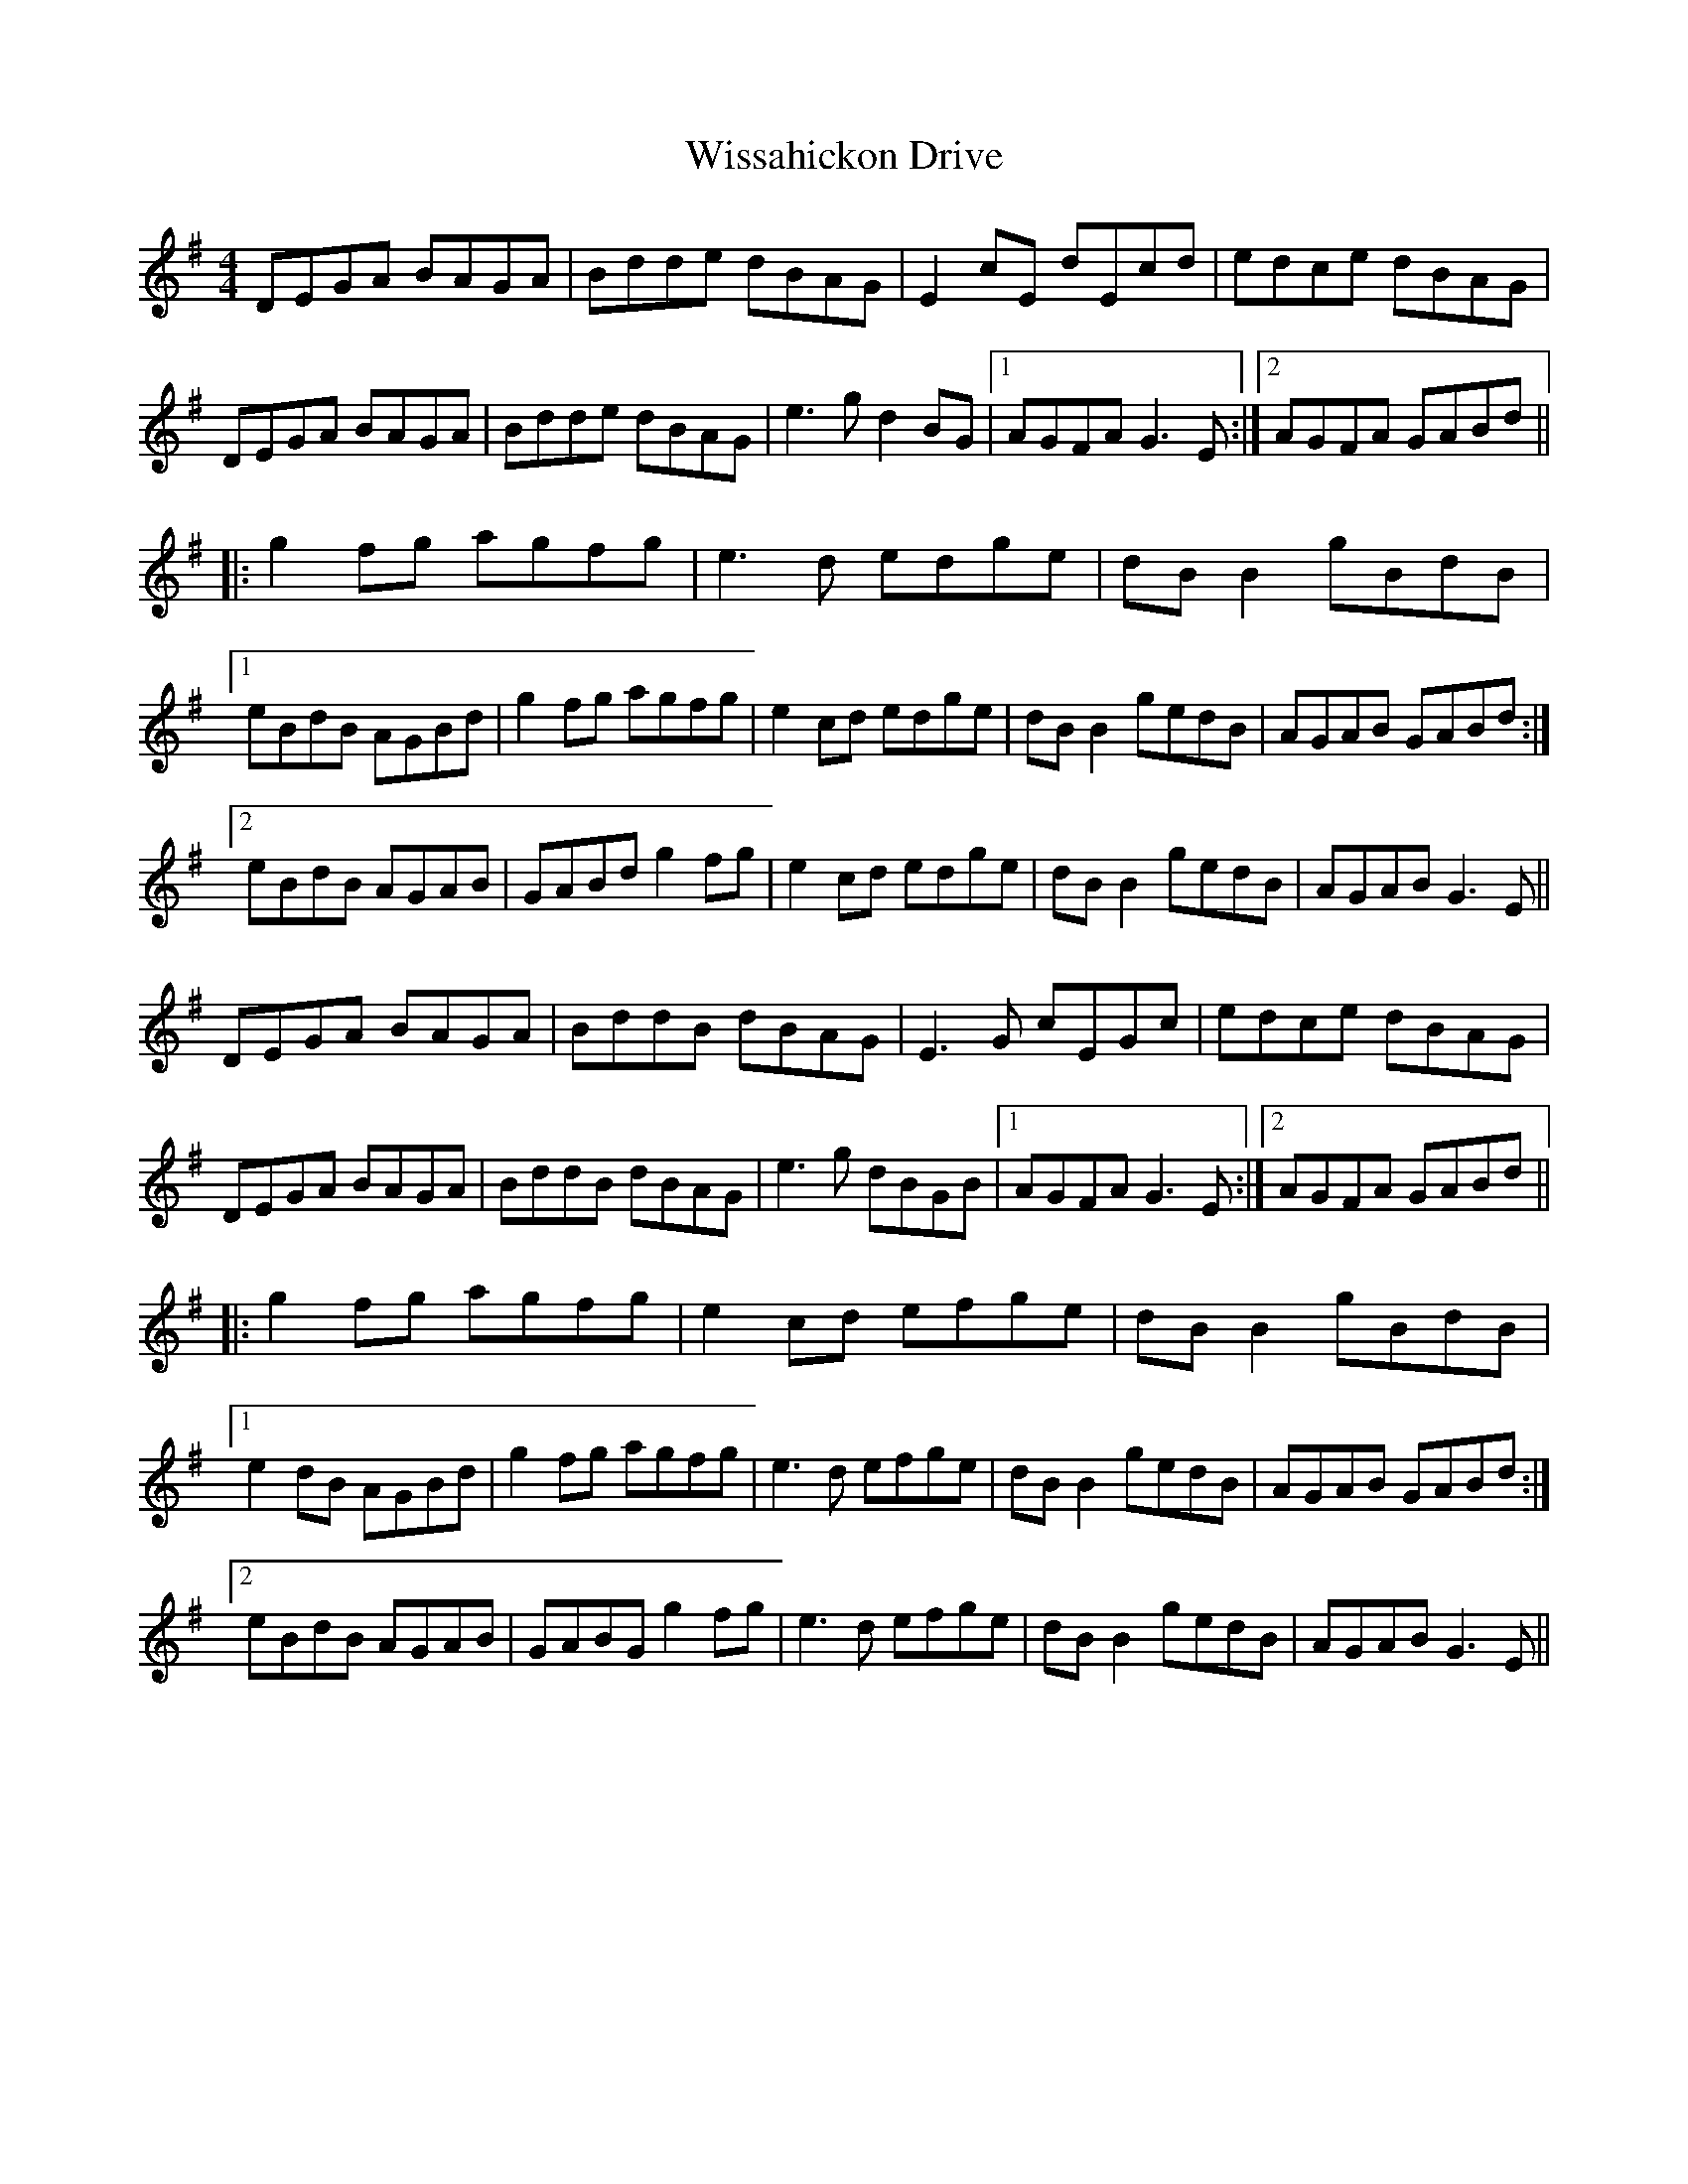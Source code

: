 X: 43201
T: Wissahickon Drive
R: reel
M: 4/4
K: Gmajor
DEGA BAGA|Bdde dBAG|E2cE dEcd|edce dBAG|
DEGA BAGA|Bdde dBAG|e3g d2BG|1 AGFA G3E:|2 AGFA GABd||
|:g2fg agfg|e3d edge|dB B2 gBdB|
[1 eBdB AGBd|g2fg agfg|e2cd edge|dB B2 gedB|AGAB GABd:|
[2 eBdB AGAB|GABd g2fg|e2cd edge|dB B2 gedB|AGAB G3E||
DEGA BAGA|BddB dBAG|E3G cEGc|edce dBAG|
DEGA BAGA|BddB dBAG|e3g dBGB|1 AGFA G3E:|2 AGFA GABd||
|:g2fg agfg|e2cd efge|dB B2 gBdB|
[1 e2dB AGBd|g2fg agfg|e3d efge|dB B2 gedB|AGAB GABd:|
[2 eBdB AGAB|GABG g2fg|e3d efge|dB B2 gedB|AGAB G3E||

